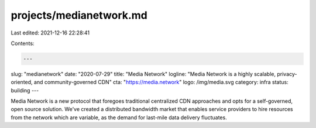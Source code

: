 projects/medianetwork.md
========================

Last edited: 2021-12-16 22:28:41

Contents:

.. code-block:: md

    ---
slug: "medianetwork"
date: "2020-07-29"
title: "Media Network"
logline: "Media Network is a highly scalable, privacy-oriented, and community-governed CDN"
cta: "https://media.network"
logo: /img/media.svg
category: infra
status: building
---

Media Network is a new protocol that foregoes traditional centralized CDN approaches and opts for a self-governed, open source solution. We've created a distributed bandwidth market that enables service providers to hire resources from the network which are variable, as the demand for last-mile data delivery fluctuates.



